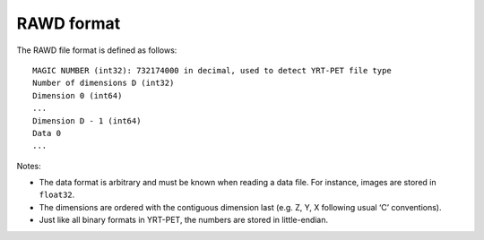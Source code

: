 RAWD format
===========

The RAWD file format is defined as follows:

::

       MAGIC NUMBER (int32): 732174000 in decimal, used to detect YRT-PET file type
       Number of dimensions D (int32)
       Dimension 0 (int64)
       ...
       Dimension D - 1 (int64)
       Data 0
       ...

Notes:

-  The data format is arbitrary and must be known when reading a data
   file. For instance, images are stored in ``float32``.
-  The dimensions are ordered with the contiguous dimension last
   (e.g. Z, Y, X following usual ‘C’ conventions).
-  Just like all binary formats in YRT-PET, the numbers are stored in
   little-endian.
